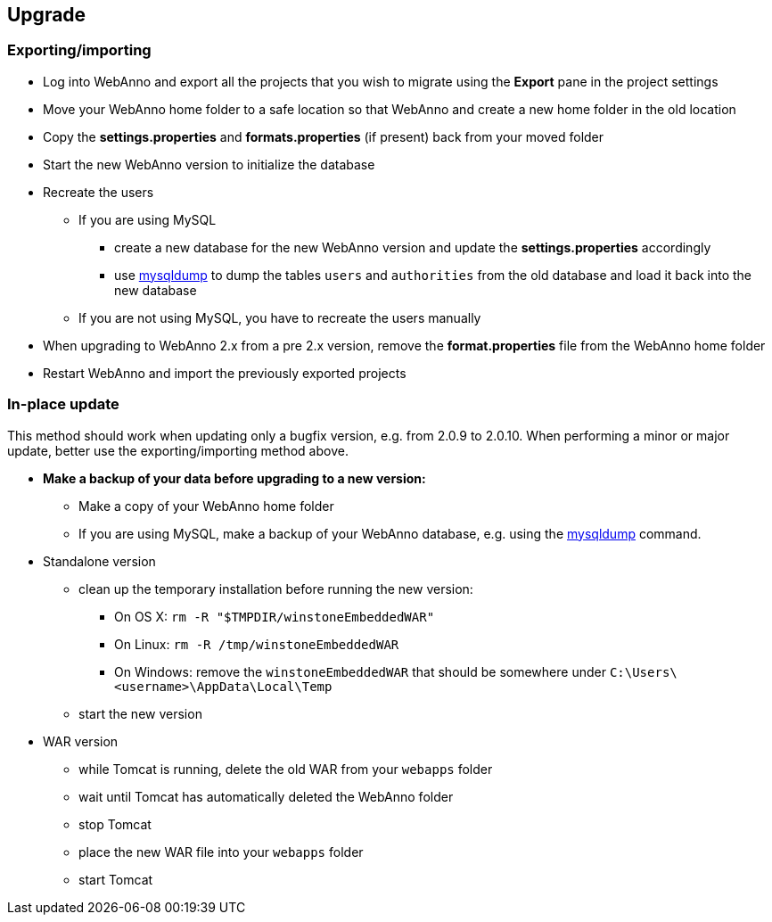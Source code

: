 // Copyright 2015
// Ubiquitous Knowledge Processing (UKP) Lab and FG Language Technology
// Technische Universität Darmstadt
// 
// Licensed under the Apache License, Version 2.0 (the "License");
// you may not use this file except in compliance with the License.
// You may obtain a copy of the License at
// 
// http://www.apache.org/licenses/LICENSE-2.0
// 
// Unless required by applicable law or agreed to in writing, software
// distributed under the License is distributed on an "AS IS" BASIS,
// WITHOUT WARRANTIES OR CONDITIONS OF ANY KIND, either express or implied.
// See the License for the specific language governing permissions and
// limitations under the License.

[[sect_upgrade]]
== Upgrade

=== Exporting/importing

* Log into WebAnno and export all the projects that you wish to migrate using the *Export* pane in the project settings
* Move your WebAnno home folder to a safe location so that WebAnno and create a new home folder in the old location
* Copy the *settings.properties* and *formats.properties* (if present) back from your moved folder
* Start the new WebAnno version to initialize the database
* Recreate the users
** If you are using MySQL
*** create a new database for the new WebAnno version and update the *settings.properties* accordingly
*** use link:http://dev.mysql.com/doc/refman/5.0/en/mysqldump.html[mysqldump] to dump the tables `users` and `authorities` from the old database and load it back into the new database
** If you are not using MySQL, you have to recreate the users manually
* When upgrading to WebAnno 2.x from a pre 2.x version, remove the *format.properties* file from the WebAnno home folder
* Restart WebAnno and import the previously exported projects

=== In-place update

This method should work when updating only a bugfix version, e.g. from 2.0.9 to 2.0.10. When performing a minor or major update, better use the exporting/importing method above.  

* *Make a backup of your data before upgrading to a new version:*
** Make a copy of your WebAnno home folder
** If you are using MySQL, make a backup of your WebAnno database, e.g. using the link:http://dev.mysql.com/doc/refman/5.0/en/mysqldump.html[mysqldump] command.
* Standalone version
** clean up the temporary installation before running the new version:
*** On OS X: `rm -R "$TMPDIR/winstoneEmbeddedWAR"`
*** On Linux: `rm -R /tmp/winstoneEmbeddedWAR`
*** On Windows: remove the `winstoneEmbeddedWAR` that should be somewhere under `C:\Users\<username>\AppData\Local\Temp`
** start the new version
* WAR version
** while Tomcat is running, delete the old WAR from your `webapps` folder
** wait until Tomcat has automatically deleted the WebAnno folder 
** stop Tomcat
** place the new WAR file into your `webapps` folder
** start Tomcat

